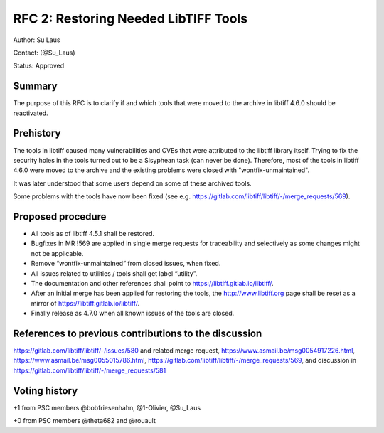 .. _rfc2_restoring_needed_tools:

=====================================
RFC 2: Restoring Needed LibTIFF Tools
=====================================

Author: Su Laus

Contact: (@Su_Laus)

Status: Approved

Summary
-------

The purpose of this RFC is to clarify if and which tools that were moved
to the archive in libtiff 4.6.0 should be reactivated.

Prehistory
----------

The tools in libtiff caused many vulnerabilities
and CVEs that were attributed to the libtiff library itself.
Trying to fix the security holes in the tools turned out to be a
Sisyphean task (can never be done). 
Therefore, most of the tools in libtiff 4.6.0 were moved to the archive
and the existing problems were closed with "wontfix-unmaintained".

It was later understood that some users depend on some of these archived tools.

Some problems with the tools have now been fixed
(see e.g. https://gitlab.com/libtiff/libtiff/-/merge_requests/569).

Proposed procedure
------------------

* All tools as of libtiff 4.5.1 shall be restored.
* Bugfixes in MR !569 are applied in single merge requests for traceability
  and selectively as some changes might not be applicable.
* Remove “wontfix-unmaintained” from closed issues, when fixed.
* All issues related to utilities / tools shall get label “utility”.
* The documentation and other references shall point to
  https://libtiff.gitlab.io/libtiff/.
* After an initial merge has been applied for restoring the tools,
  the http://www.libtiff.org page shall be reset as a mirror of
  https://libtiff.gitlab.io/libtiff/.
* Finally release as 4.7.0 when all known issues of the tools are closed.

References to previous contributions to the discussion
------------------------------------------------------
https://gitlab.com/libtiff/libtiff/-/issues/580 and related merge request, 
https://www.asmail.be/msg0054917226.html, 
https://www.asmail.be/msg0055015786.html, 
https://gitlab.com/libtiff/libtiff/-/merge_requests/569,
and discussion in https://gitlab.com/libtiff/libtiff/-/merge_requests/581

Voting history
--------------

+1 from PSC members @bobfriesenhahn, @1-Olivier, @Su_Laus

+0 from PSC members @theta682 and @rouault
